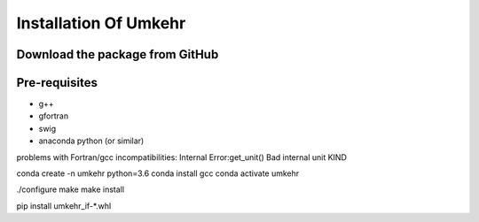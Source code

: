 ..  _installation:

Installation Of Umkehr
======================


Download the package from GitHub
--------------------------------

Pre-requisites
--------------

- g++
- gfortran
- swig
- anaconda python (or similar)

problems with Fortran/gcc incompatibilities:
Internal Error:get_unit() Bad internal unit KIND

conda create -n umkehr python=3.6
conda install gcc
conda activate umkehr

./configure
make
make install

pip install umkehr_if-\*.whl


